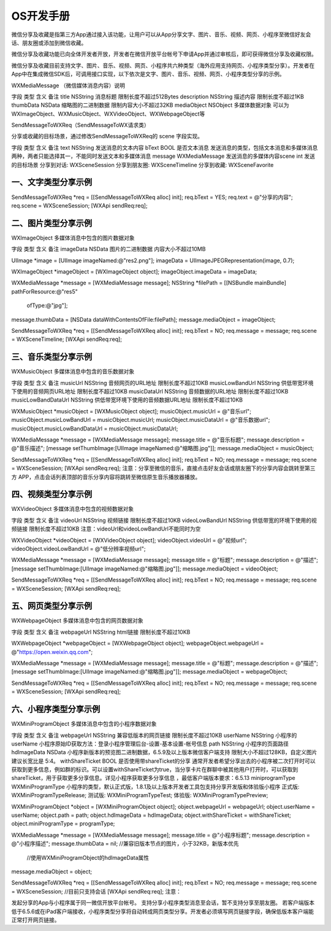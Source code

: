 OS开发手册
======================

微信分享及收藏是指第三方App通过接入该功能，让用户可以从App分享文字、图片、音乐、视频、网页、小程序至微信好友会话、朋友圈或添加到微信收藏。

微信分享及收藏功能已向全体开发者开放，开发者在微信开放平台帐号下申请App并通过审核后，即可获得微信分享及收藏权限。

微信分享及收藏目前支持文字、图片、音乐、视频、网页、小程序共六种类型（海外应用支持网页、小程序类型分享）。开发者在App中在集成微信SDK后，可调用接口实现，以下依次是文字、图片、音乐、视频、网页、小程序类型分享的示例。


WXMediaMessage （微信媒体消息内容）说明

字段	类型	含义	备注
title	NSString	消息标题	限制长度不超过512Bytes
description	NSString	描述内容	限制长度不超过1KB
thumbData	NSData	缩略图的二进制数据	限制内容大小不超过32KB
mediaObject	NSObject	多媒体数据对象	可以为WXImageObject、WXMusicObject、WXVideoObject、WXWebpageObject等


SendMessageToWXReq（SendMessageToWX请求类）

分享或收藏的目标场景，通过修改SendMessageToWXReq的 scene 字段实现。

字段	类型	含义	备注
text	NSString	发送消息的文本内容
bText	BOOL	是否文本消息	发送消息的类型，包括文本消息和多媒体消息两种，两者只能选择其一，不能同时发送文本和多媒体消息
message	WXMediaMessage	发送消息的多媒体内容\
scene	int	发送的目标场景	分享到对话:
WXSceneSession
分享到朋友圈:
WXSceneTimeline
分享到收藏:
WXSceneFavorite


一、文字类型分享示例
--------------------------------------------


SendMessageToWXReq *req = [[SendMessageToWXReq alloc] init];
req.bText = YES;
req.text = @"分享的内容";
req.scene = WXSceneSession;
[WXApi sendReq:req];


二、图片类型分享示例
--------------------------------------------


WXImageObject 多媒体消息中包含的图片数据对象


字段	类型	含义	备注
imageData	NSData	图片的二进制数据	内容大小不超过10MB


UIImage *image = [UIImage imageNamed:@"res2.png"];
imageData = UIImageJPEGRepresentation(image, 0.7);

WXImageObject *imageObject = [WXImageObject object];
imageObject.imageData = imageData;

WXMediaMessage *message = [WXMediaMessage message];
NSString *filePath = [[NSBundle mainBundle] pathForResource:@"res5"
                                                     ofType:@"jpg"];
message.thumbData = [NSData dataWithContentsOfFile:filePath];
message.mediaObject = imageObject;

SendMessageToWXReq *req = [[SendMessageToWXReq alloc] init];
req.bText = NO;
req.message = message;
req.scene = WXSceneTimeline;
[WXApi sendReq:req];

三、音乐类型分享示例
--------------------------------------------


WXMusicObject 多媒体消息中包含的音乐数据对象

字段	类型	含义	备注
musicUrl	NSString	音频网页的URL地址	限制长度不超过10KB
musicLowBandUrl	NSString	供低带宽环境下使用的音频网页URL地址	限制长度不超过10KB
musicDataUrl	NSString	音频数据的URL地址	限制长度不超过10KB
musicLowBandDataUrl	NSString	供低带宽环境下使用的音频数据URL地址	限制长度不超过10KB


WXMusicObject *musicObject = [WXMusicObject object];
musicObject.musicUrl = @"音乐url";
musicObject.musicLowBandUrl = musicObject.musicUrl;
musicObject.musicDataUrl = @"音乐数据url";
musicObject.musicLowBandDataUrl = musicObject.musicDataUrl;

WXMediaMessage *message = [WXMediaMessage message];
message.title = @"音乐标题";
message.description = @"音乐描述";
[message setThumbImage:[UIImage imageNamed:@"缩略图.jpg"]];
message.mediaObject = musicObject;

SendMessageToWXReq *req = [[SendMessageToWXReq alloc] init];
req.bText = NO;
req.message = message;
req.scene = WXSceneSession;
[WXApi sendReq:req];
注意：分享至微信的音乐，直接点击好友会话或朋友圈下的分享内容会跳转至第三方 APP，点击会话列表顶部的音乐分享内容将跳转至微信原生音乐播放器播放。


四、视频类型分享示例
--------------------------------------------


WXVideoObject 多媒体消息中包含的视频数据对象

字段	类型	含义	备注
videoUrl	NSString	视频链接	限制长度不超过10KB
videoLowBandUrl	NSString	供低带宽的环境下使用的视频链接	限制长度不超过10KB
注意：videoUrl和videoLowBandUrl不能同时为空



WXVideoObject *videoObject = [WXVideoObject object];
videoObject.videoUrl = @"视频url";
videoObject.videoLowBandUrl = @"低分辨率视频url";

WXMediaMessage *message = [WXMediaMessage message];
message.title = @"标题";
message.description = @"描述";
[message setThumbImage:[UIImage imageNamed:@"缩略图.jpg"]];
message.mediaObject = videoObject;

SendMessageToWXReq *req = [[SendMessageToWXReq alloc] init];
req.bText = NO;
req.message = message;
req.scene = WXSceneSession;
[WXApi sendReq:req];

五、网页类型分享示例
--------------------------------------------


WXWebpageObject 多媒体消息中包含的网页数据对象

字段	类型	含义	备注
webpageUrl	NSString	html链接	限制长度不超过10KB


WXWebpageObject *webpageObject = [WXWebpageObject object];
webpageObject.webpageUrl = @"https://open.weixin.qq.com";

WXMediaMessage *message = [WXMediaMessage message];
message.title = @"标题";
message.description = @"描述";
[message setThumbImage:[UIImage imageNamed:@"缩略图.jpg"]];
message.mediaObject = webpageObject;

SendMessageToWXReq *req = [[SendMessageToWXReq alloc] init];
req.bText = NO;
req.message = message;
req.scene = WXSceneSession;
[WXApi sendReq:req];

六、小程序类型分享示例
--------------------------------------------


WXMiniProgramObject 多媒体消息中包含的小程序数据对象

字段	类型	含义	备注
webpageUrl	NSString	兼容低版本的网页链接	限制长度不超过10KB
userName	NSString	小程序的userName	小程序原始ID获取方法：登录小程序管理后台-设置-基本设置-帐号信息
path	NSString	小程序的页面路径
hdImageData	NSData	小程序新版本的预览图二进制数据，6.5.9及以上版本微信客户端支持	限制大小不超过128KB，自定义图片建议长宽比是 5:4。
withShareTicket	BOOL	是否使用带shareTicket的分享	通常开发者希望分享出去的小程序被二次打开时可以获取到更多信息，例如群的标识。可以设置withShareTicket为true，当分享卡片在群聊中被其他用户打开时，可以获取到shareTicket，用于获取更多分享信息。详见小程序获取更多分享信息 ，最低客户端版本要求：6.5.13
miniprogramType	WXMiniProgramType	小程序的类型，默认正式版，1.8.1及以上版本开发者工具包支持分享开发版和体验版小程序	正式版: WXMiniProgramTypeRelease;
测试版: WXMiniProgramTypeTest;
体验版: WXMiniProgramTypePreview;


WXMiniProgramObject *object = [WXMiniProgramObject object];
object.webpageUrl = webpageUrl;
object.userName = userName;
object.path = path;
object.hdImageData = hdImageData;
object.withShareTicket = withShareTicket;
object.miniProgramType = programType;

WXMediaMessage *message = [WXMediaMessage message];
message.title = @"小程序标题";
message.description = @"小程序描述";
message.thumbData = nil;  //兼容旧版本节点的图片，小于32KB，新版本优先
                          //使用WXMiniProgramObject的hdImageData属性
message.mediaObject = object;

SendMessageToWXReq *req = [[SendMessageToWXReq alloc] init];
req.bText = NO;
req.message = message;
req.scene = WXSceneSession;  //目前只支持会话
[WXApi sendReq:req];
注意：

发起分享的App与小程序属于同一微信开放平台帐号。
支持分享小程序类型消息至会话，暂不支持分享至朋友圈。
若客户端版本低于6.5.6或在iPad客户端接收，小程序类型分享将自动转成网页类型分享。开发者必须填写网页链接字段，确保低版本客户端能正常打开网页链接。
